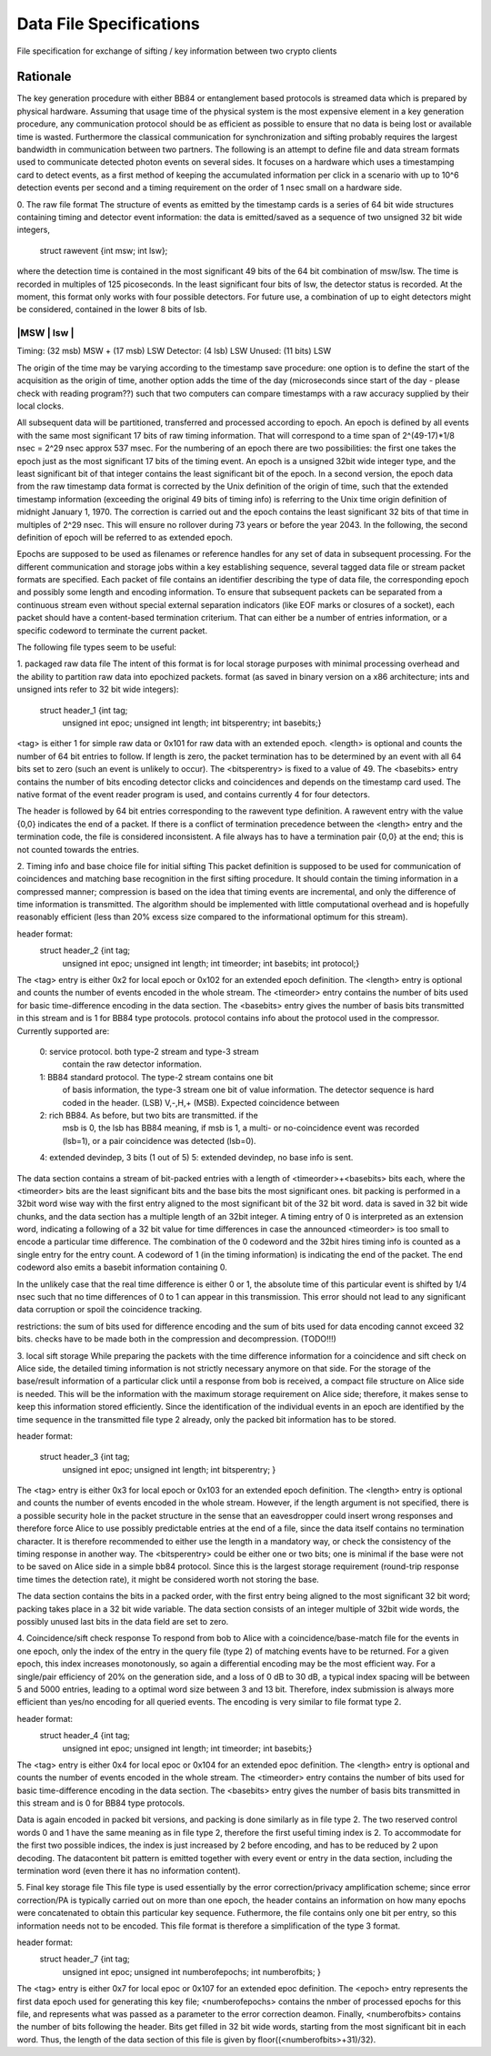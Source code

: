 Data File Specifications
========================

File specification for exchange of sifting / key information between two
crypto clients

Rationale
---------

The key generation procedure with either BB84 or entanglement based protocols
is streamed data which is prepared by physical hardware. Assuming that
usage time of the physical system is the most expensive element in a key
generation procedure, any communication protocol should be as efficient as
possible to ensure that no data is being lost or available time is wasted.
Furthermore the classical communication for synchronization and
sifting probably requires the largest bandwidth in communication between
two partners. The following is an attempt to define file and data stream
formats used to communicate detected photon events on several sides. It
focuses on a hardware which uses a timestamping card to detect events, as a
first method of keeping the accumulated information per click in a scenario
with up to 10^6 detection events per second and a timing requirement on the
order of 1 nsec small on a hardware side.

0. The raw file format
The structure of events as emitted by the timestamp cards is a series of 64
bit wide structures containing timing and detector event information:
the data is emitted/saved as a sequence of two unsigned 32 bit wide integers,

   struct rawevent {int msw; int lsw};
   
where the detection time is contained in the most significant 49 bits of the
64 bit combination of msw/lsw. The time is recorded in multiples of 125
picoseconds. In the least significant four bits of lsw, the detector status is
recorded. At the moment, this format only works with four possible
detectors. For future use, a combination of up to eight detectors might be
considered, contained in the lower 8 bits of lsb.

-------------------------------------------------------------------
|MSW                            |     lsw                         |
-------------------------------------------------------------------
Timing: (32 msb) MSW + (17 msb) LSW
Detector: (4 lsb) LSW
Unused: (11 bits) LSW

The origin of the time may be varying according to the timestamp save
procedure: 
one option is to define the start of the acquisition as the origin
of time,
another option adds the time of the day (microseconds since start of
the day - please check with reading program??) such that two computers can
compare timestamps with a raw accuracy supplied by their local clocks.

All subsequent data will be partitioned, transferred and processed according
to epoch. An epoch is defined by all events with the same most significant 17
bits of raw timing information. That will correspond to a time span of
2^(49-17)*1/8 nsec = 2^29 nsec approx 537 msec. For the numbering of an epoch
there are two possibilities:
the first one takes the epoch just as the most significant 17 bits of the
timing event. An epoch is a unsigned 32bit wide integer type, and the least
significant bit of that integer contains the least significant bit of the
epoch. In a second version, the epoch data from the raw timestamp data format is
corrected by the Unix definition of the origin of time, such that the extended
timestamp information (exceeding the original 49 bits of timing info) is
referring to the Unix time origin definition of midnight January 1, 1970.
The correction is carried out and the epoch contains the least significant 32
bits of that time in multiples of 2^29 nsec. This will ensure no rollover
during 73 years or before the year 2043. In the following, the second
definition of epoch will be referred to as extended epoch.

Epochs are supposed to be used as filenames or reference handles for any set of
data in subsequent processing. For the different communication and storage
jobs within a key establishing sequence, several tagged data file or stream
packet formats are specified. Each packet of file contains an identifier
describing the type of data file, the corresponding epoch and possibly some
length and encoding information. To ensure that subsequent packets can be
separated from a continuous stream even without special external separation
indicators (like EOF marks or closures of a socket), each packet should have a
content-based termination criterium. That can either be a number of entries
information, or a specific codeword to terminate the current packet.

The following file types seem to be useful:

1. packaged raw data file
The intent of this format is for local storage purposes with minimal
processing overhead and the ability to partition raw data into epochized
packets. format (as saved in binary version on a x86 architecture; ints and
unsigned ints refer to 32 bit wide integers):

        struct header_1 {int tag;
		         unsigned int epoc;
		         unsigned int length;
		         int bitsperentry;
		         int basebits;}

<tag> is either 1 for simple raw data or 0x101 for raw data with an extended
epoch. <length> is optional and counts the number of 64 bit entries to
follow. If length is zero, the packet termination has to be determined by an
event with all 64 bits set to zero (such an event is unlikely to occur). The
<bitsperentry> is fixed to a value of 49. The <basebits> entry contains the
number of bits encoding detector clicks and coincidences and depends on the
timestamp card used. The native format of the event reader program is used,
and contains currently 4 for four detectors.

The header is followed by 64 bit entries corresponding to the rawevent type
definition. A rawevent entry with the value {0,0} indicates the end of a
packet. If there is a conflict of termination precedence between the <length>
entry and the termination code, the file is considered inconsistent. A file
always has to have a termination pair {0,0} at the end; this
is not counted towards the entries.

2. Timing info and base choice file for initial sifting
This packet definition is supposed to be used for communication of
coincidences and matching base recognition in the first sifting procedure. It
should contain the timing information in a compressed manner; compression is
based on the idea that timing events are incremental, and only the difference
of time information is transmitted. The algorithm should be implemented with
little computational overhead and is hopefully reasonably efficient (less than
20% excess size compared to the informational optimum for this stream).

header format:
        struct header_2 {int tag;
			 unsigned int epoc;
			 unsigned int length;
			 int timeorder;
			 int basebits;
			 int protocol;}

The <tag> entry is either 0x2 for local epoch or 0x102 for an extended epoch
definition. The <length> entry is optional and counts the number of events
encoded in the whole stream. The <timeorder> entry contains the number of bits
used for basic time-difference encoding in the data section. The <basebits>
entry gives the number of basis bits transmitted in this stream and is 1 for
BB84 type protocols. protocol contains info about the protocol used in the
compressor. Currently supported are:
 0: service protocol. both type-2 stream and type-3 stream
    contain the raw detector information.
 1: BB84 standard protocol. The type-2 stream contains one bit
    of basis information, the type-3 stream one bit of
    value information. The detector sequence is hard coded in
    the header. (LSB) V,-,H,+ (MSB). Expected coincidence between 
 2: rich BB84. As before, but two  bits are transmitted. if the
    msb is 0, the lsb has BB84 meaning, if msb is 1, a multi-
    or no-coincidence event was recorded (lsb=1), or a pair
    coincidence was detected (lsb=0).
 4: extended devindep, 3 bits (1 out of 5)
 5: extended devindep, no base info is sent.
	 


The data section contains a stream of bit-packed entries with a length of
<timeorder>+<basebits> bits each, where the <timeorder> bits are the least
significant bits and the base bits the most significant ones. bit packing is
performed in a 32bit word wise way with the first entry aligned to the most
significant bit of the 32 bit word. data is saved in 32 bit wide chunks, and
the data section has a multiple length of an 32bit integer. A timing entry of
0 is interpreted as an extension word, indicating a following of a 32 bit
value for time differences in case the announced <timeorder> is too small to
encode a particular time difference. The combination of the 0 codeword and the
32bit hires timing info is counted as a single entry for the entry count.
A codeword of 1 (in the timing information) is indicating the end of the
packet. The end codeword also emits a basebit information containing 0.

In the unlikely case that the real time difference is either 0 or 1, the
absolute time of this particular event is shifted by 1/4 nsec such that no
time differences of 0 to 1 can appear in this transmission. This error should
not lead to any significant data corruption or spoil the coincidence tracking.

restrictions: the sum of bits used for difference encoding and the sum of bits
used for data encoding cannot exceed 32 bits. checks have to be made both in
the compression and decompression. (TODO!!!)

3. local sift storage
While preparing the packets with the time difference information for a
coincidence and sift check on Alice side, the detailed timing information is
not strictly necessary anymore on that side. For the storage of the
base/result information of a particular click until a response from bob is
received, a compact file structure on Alice side is needed. This will be the
information with the maximum storage requirement on Alice side; therefore, it
makes sense to keep this information stored efficiently. Since the
identification of the individual events in an epoch are identified by the time
sequence in the transmitted file type 2 already, only the packed bit
information has to be stored.

header format:

        struct header_3 {int tag;
			 unsigned int epoc;
			 unsigned int length;
			 int bitsperentry; }

The <tag> entry is  either 0x3 for local epoch or 0x103 for an extended epoch
definition. The <length> entry is optional and counts the number of events
encoded in the whole stream. However, if the length argument is not specified,
there is a possible security hole in the packet structure in the sense that an
eavesdropper could insert wrong responses and therefore force Alice to use
possibly predictable entries at the end of a file, since the data itself
contains no termination character. It is therefore recommended to either use
the length in a mandatory way, or check the consistency of the timing
response in another way. The <bitsperentry>  could be either one or two bits;
one is minimal if the base were not to be saved on Alice side in a simple bb84
protocol. Since this is the largest storage requirement (round-trip response
time times the detection rate), it might be considered worth not storing the
base.

The data section contains the bits in a packed order, with the first entry
being aligned to the most significant 32 bit word; packing takes place in a 32
bit wide variable. The data section consists of an integer multiple of 32bit
wide words, the possibly unused last bits in the data field are set to zero.

4. Coincidence/sift check response
To respond from bob to Alice with a coincidence/base-match file for the events
in one epoch, only the index of the entry in the query file (type 2) of
matching events have to be returned. For a given epoch, this index increases
monotonously, so again a differential encoding may be the most efficient
way. For a single/pair efficiency of 20% on the generation side, and a loss of
0 dB to 30 dB, a typical index spacing will be between 5 and 5000 entries,
leading to a optimal word size between 3 and 13 bit. Therefore, index
submission is always more efficient than yes/no encoding for all queried
events. The encoding is very similar to file format type 2.

header format:
        struct header_4 {int tag;
			 unsigned int epoc;
			 unsigned int length;
			 int timeorder;
			 int basebits;}

The <tag> entry is  either 0x4 for local epoc or 0x104 for an extended epoc
definition. The <length> entry is optional and counts the number of events
encoded in the whole stream. The <timeorder> entry contains the number of bits
used for basic time-difference encoding in the data section. The <basebits>
entry gives the number of basis bits transmitted in this stream and is 0 for
BB84 type protocols.

Data is again encoded in packed bit versions, and packing is done similarly as
in file type 2. The two reserved control words 0 and 1 have the same meaning
as in file type 2, therefore the first useful timing index is 2. To
accommodate for the first two possible indices,  the index is just increased by
2 before encoding, and has to be reduced by 2 upon decoding. The datacontent
bit pattern is emitted together with every event or entry in the data section,
including the termination word (even there it has no information content).


5. Final key storage file
This file type is used essentially by the error correction/privacy
amplification scheme; since error correction/PA is typically carried out on
more than one epoch, the header contains an information on how many epochs
were concatenated to obtain this particular key sequence. Futhermore, the file
contains only one bit per entry, so this information needs not to be
encoded. This file format is therefore a simplification of the type 3 format.

header format:
        struct header_7 {int tag;
    	       		 unsigned int epoc;	
    			 unsigned int numberofepochs;
    			 int numberofbits; }

The <tag> entry is  either 0x7 for local epoc or 0x107 for an extended epoc
definition. The <epoch> entry represents the first data epoch used for
generating this key file; <numberofepochs> contains the nmber of processed
epochs for this file, and represents what was passed as a parameter to the
error correction deamon. Finally, <numberofbits> contains the number of bits
following the header. Bits get filled in 32 bit wide words, starting from the
most significant bit in each word. Thus, the length of the data section of
this file is given by floor((<numberofbits>+31)/32).